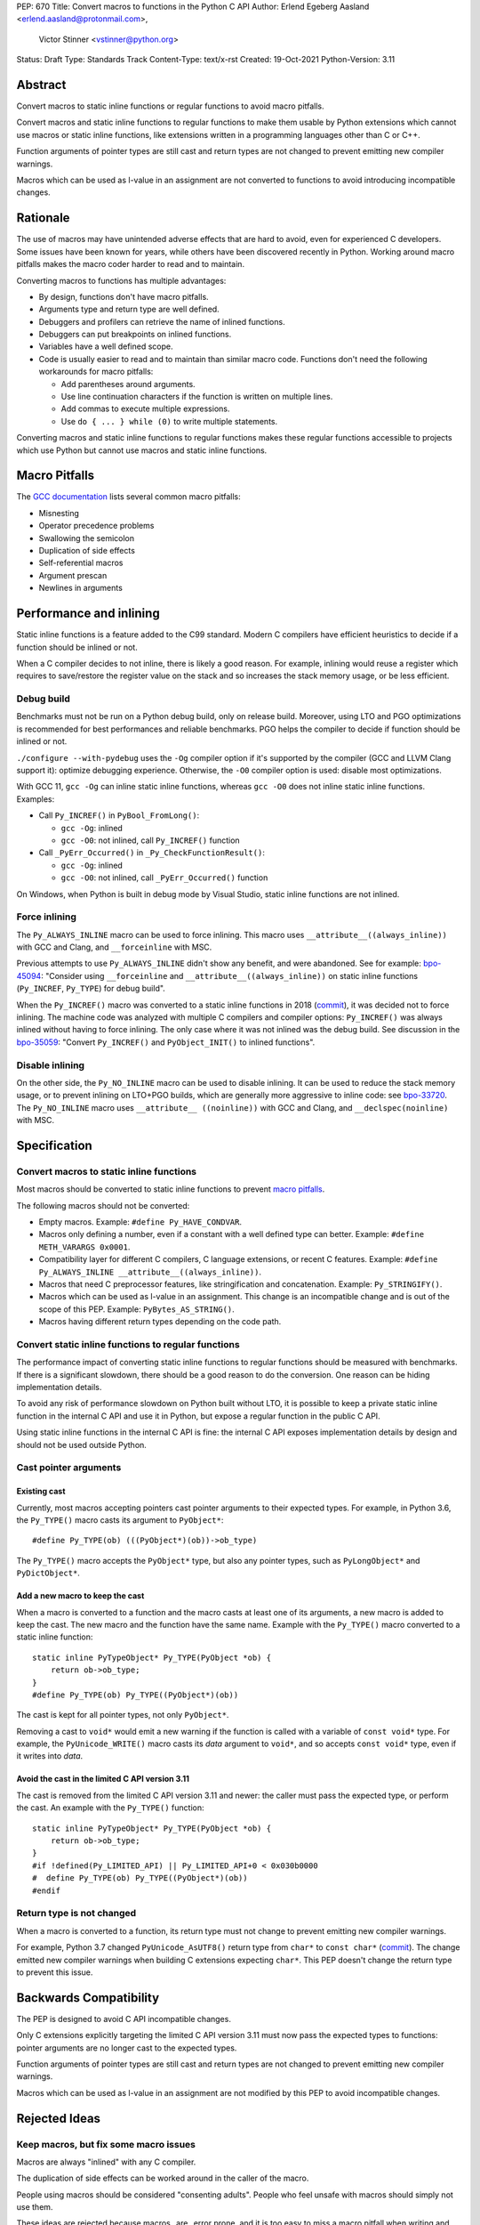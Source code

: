 PEP: 670
Title: Convert macros to functions in the Python C API
Author: Erlend Egeberg Aasland <erlend.aasland@protonmail.com>,
        Victor Stinner <vstinner@python.org>
Status: Draft
Type: Standards Track
Content-Type: text/x-rst
Created: 19-Oct-2021
Python-Version: 3.11


Abstract
========

Convert macros to static inline functions or regular functions to avoid
macro pitfalls.

Convert macros and static inline functions to regular functions to make
them usable by Python extensions which cannot use macros or static
inline functions, like extensions written in a programming languages
other than C or C++.

Function arguments of pointer types are still cast and return types are
not changed to prevent emitting new compiler warnings.

Macros which can be used as l-value in an assignment are not converted
to functions to avoid introducing incompatible changes.


Rationale
=========

The use of macros may have unintended adverse effects that are hard to
avoid, even for experienced C developers. Some issues have been known
for years, while others have been discovered recently in Python.
Working around macro pitfalls makes the macro coder harder to read and
to maintain.

Converting macros to functions has multiple advantages:

* By design, functions don't have macro pitfalls.
* Arguments type and return type are well defined.
* Debuggers and profilers can retrieve the name of inlined functions.
* Debuggers can put breakpoints on inlined functions.
* Variables have a well defined scope.
* Code is usually easier to read and to maintain than similar macro
  code.  Functions don't need the following workarounds for macro
  pitfalls:

  * Add parentheses around arguments.
  * Use line continuation characters if the function is written on
    multiple lines.
  * Add commas to execute multiple expressions.
  * Use ``do { ... } while (0)`` to write multiple statements.

Converting macros and static inline functions to regular functions makes
these regular functions accessible to projects which use Python but
cannot use macros and static inline functions.


Macro Pitfalls
==============

The `GCC documentation
<https://gcc.gnu.org/onlinedocs/cpp/Macro-Pitfalls.html>`_ lists several
common macro pitfalls:

- Misnesting
- Operator precedence problems
- Swallowing the semicolon
- Duplication of side effects
- Self-referential macros
- Argument prescan
- Newlines in arguments


Performance and inlining
========================

Static inline functions is a feature added to the C99 standard. Modern C
compilers have efficient heuristics to decide if a function should be
inlined or not.

When a C compiler decides to not inline, there is likely a good reason.
For example, inlining would reuse a register which requires to
save/restore the register value on the stack and so increases the stack
memory usage, or be less efficient.


Debug build
-----------

Benchmarks must not be run on a Python debug build, only on release
build. Moreover, using LTO and PGO optimizations is recommended for best
performances and reliable benchmarks. PGO helps the compiler to decide
if function should be inlined or not.

``./configure --with-pydebug`` uses the ``-Og`` compiler option if it's
supported by the compiler (GCC and LLVM Clang support it): optimize
debugging experience. Otherwise, the ``-O0`` compiler option is used:
disable most optimizations.

With GCC 11, ``gcc -Og`` can inline static inline functions, whereas
``gcc -O0`` does not inline static inline functions. Examples:

* Call ``Py_INCREF()`` in ``PyBool_FromLong()``:

  * ``gcc -Og``: inlined
  * ``gcc -O0``: not inlined, call ``Py_INCREF()`` function

* Call ``_PyErr_Occurred()`` in ``_Py_CheckFunctionResult()``:

  * ``gcc -Og``: inlined
  * ``gcc -O0``: not inlined, call ``_PyErr_Occurred()`` function

On Windows, when Python is built in debug mode by Visual Studio, static
inline functions are not inlined.


Force inlining
--------------

The ``Py_ALWAYS_INLINE`` macro can be used to force inlining. This macro
uses ``__attribute__((always_inline))`` with GCC and Clang, and
``__forceinline`` with MSC.

Previous attempts to use ``Py_ALWAYS_INLINE`` didn't show any benefit, and were
abandoned. See for example: `bpo-45094 <https://bugs.python.org/issue45094>`_:
"Consider using ``__forceinline`` and ``__attribute__((always_inline))`` on
static inline functions (``Py_INCREF``, ``Py_TYPE``) for debug build".

When the ``Py_INCREF()`` macro was converted to a static inline
functions in 2018 (`commit
<https://github.com/python/cpython/commit/2aaf0c12041bcaadd7f2cc5a54450eefd7a6ff12>`__),
it was decided not to force inlining. The machine code was analyzed with
multiple C compilers and compiler options: ``Py_INCREF()`` was always
inlined without having to force inlining. The only case where it was not
inlined was the debug build. See discussion in the `bpo-35059
<https://bugs.python.org/issue35059>`_: "Convert ``Py_INCREF()`` and
``PyObject_INIT()`` to inlined functions".


Disable inlining
----------------

On the other side, the ``Py_NO_INLINE`` macro can be used to disable
inlining.  It can be used to reduce the stack memory usage, or to prevent
inlining on LTO+PGO builds, which are generally more aggressive to inline
code: see `bpo-33720 <https://bugs.python.org/issue33720>`_. The
``Py_NO_INLINE`` macro uses ``__attribute__ ((noinline))`` with GCC and
Clang, and ``__declspec(noinline)`` with MSC.


Specification
=============

Convert macros to static inline functions
-----------------------------------------

Most macros should be converted to static inline functions to prevent
`macro pitfalls`_.

The following macros should not be converted:

* Empty macros. Example: ``#define Py_HAVE_CONDVAR``.
* Macros only defining a number, even if a constant with a well defined
  type can better. Example: ``#define METH_VARARGS 0x0001``.
* Compatibility layer for different C compilers, C language extensions,
  or recent C features.
  Example: ``#define Py_ALWAYS_INLINE __attribute__((always_inline))``.
* Macros that need C preprocessor features, like stringification and
  concatenation. Example: ``Py_STRINGIFY()``.
* Macros which can be used as l-value in an assignment. This change is
  an incompatible change and is out of the scope of this PEP.
  Example: ``PyBytes_AS_STRING()``.
* Macros having different return types depending on the code path.


Convert static inline functions to regular functions
----------------------------------------------------

The performance impact of converting static inline functions to regular
functions should be measured with benchmarks. If there is a significant
slowdown, there should be a good reason to do the conversion. One reason
can be hiding implementation details.

To avoid any risk of performance slowdown on Python built without LTO,
it is possible to keep a private static inline function in the internal
C API and use it in Python, but expose a regular function in the public
C API.

Using static inline functions in the internal C API is fine: the
internal C API exposes implementation details by design and should not be
used outside Python.

Cast pointer arguments
----------------------

Existing cast
'''''''''''''

Currently, most macros accepting pointers cast pointer arguments to
their expected types. For example, in Python 3.6, the ``Py_TYPE()``
macro casts its argument to ``PyObject*``::

    #define Py_TYPE(ob) (((PyObject*)(ob))->ob_type)

The ``Py_TYPE()`` macro accepts the ``PyObject*`` type, but also any
pointer types, such as ``PyLongObject*`` and ``PyDictObject*``.

Add a new macro to keep the cast
''''''''''''''''''''''''''''''''

When a macro is converted to a function and the macro casts at least one
of its arguments, a new macro is added to keep the cast. The new macro
and the function have the same name. Example with the ``Py_TYPE()``
macro converted to a static inline function::

    static inline PyTypeObject* Py_TYPE(PyObject *ob) {
        return ob->ob_type;
    }
    #define Py_TYPE(ob) Py_TYPE((PyObject*)(ob))

The cast is kept for all pointer types, not only ``PyObject*``.

Removing a cast to ``void*`` would emit a new warning if the function is
called with a variable of ``const void*`` type. For example, the
``PyUnicode_WRITE()`` macro casts its *data* argument to ``void*``, and
so accepts ``const void*`` type, even if it writes into *data*.

Avoid the cast in the limited C API version 3.11
''''''''''''''''''''''''''''''''''''''''''''''''

The cast is removed from the limited C API version 3.11 and newer: the
caller must pass the expected type, or perform the cast. An example with
the ``Py_TYPE()`` function::

    static inline PyTypeObject* Py_TYPE(PyObject *ob) {
        return ob->ob_type;
    }
    #if !defined(Py_LIMITED_API) || Py_LIMITED_API+0 < 0x030b0000
    #  define Py_TYPE(ob) Py_TYPE((PyObject*)(ob))
    #endif


Return type is not changed
--------------------------

When a macro is converted to a function, its return type must not change
to prevent emitting new compiler warnings.

For example, Python 3.7 changed ``PyUnicode_AsUTF8()`` return type from
``char*`` to ``const char*`` (`commit
<https://github.com/python/cpython/commit/2a404b63d48d73bbaa007d89efb7a01048475acd>`__).
The change emitted new compiler warnings when building C extensions
expecting ``char*``. This PEP doesn't change the return type to prevent
this issue.


Backwards Compatibility
=======================

The PEP is designed to avoid C API incompatible changes.

Only C extensions explicitly targeting the limited C API version 3.11
must now pass the expected types to functions: pointer arguments are no
longer cast to the expected types.

Function arguments of pointer types are still cast and return types are
not changed to prevent emitting new compiler warnings.

Macros which can be used as l-value in an assignment are not modified by
this PEP to avoid incompatible changes.


Rejected Ideas
==============

Keep macros, but fix some macro issues
--------------------------------------

Macros are always "inlined" with any C compiler.

The duplication of side effects can be worked around in the caller of
the macro.

People using macros should be considered "consenting adults". People who
feel unsafe with macros should simply not use them.

These ideas are rejected because macros _are_ error prone, and it is too easy
to miss a macro pitfall when writing and reviewing macro code. Moreover, macros
are harder to read and maintain than functions.


Examples of Macro Pitfalls
==========================

Duplication of side effects
---------------------------

Macros::

    #define PySet_Check(ob) \
        (Py_IS_TYPE(ob, &PySet_Type) \
         || PyType_IsSubtype(Py_TYPE(ob), &PySet_Type))

    #define Py_IS_NAN(X) ((X) != (X))

If the *op* or the *X* argument has a side effect, the side effect is
duplicated: it executed twice by ``PySet_Check()`` and ``Py_IS_NAN()``.

For example, the ``pos++`` argument in the
``PyUnicode_WRITE(kind, data, pos++, ch)`` code has a side effect.
This code is safe because the ``PyUnicode_WRITE()`` macro only uses its
3rd argument once and so does not duplicate ``pos++`` side effect.

Misnesting
----------

Example of the `bpo-43181: Python macros don't shield arguments
<https://bugs.python.org/issue43181>`_. The ``PyObject_TypeCheck()``
macro before it has been fixed::

    #define PyObject_TypeCheck(ob, tp) \
        (Py_IS_TYPE(ob, tp) || PyType_IsSubtype(Py_TYPE(ob), (tp)))

C++ usage example::

    PyObject_TypeCheck(ob, U(f<a,b>(c)))

The preprocessor first expands it::

    (Py_IS_TYPE(ob, f<a,b>(c)) || ...)

C++ ``"<"`` and ``">"`` characters are not treated as brackets by the
preprocessor, so the ``Py_IS_TYPE()`` macro is invoked with 3 arguments:

* ``ob``
* ``f<a``
* ``b>(c)``

The compilation fails with an error on ``Py_IS_TYPE()`` which only takes
2 arguments.

The bug is that the *op* and *tp* arguments of ``PyObject_TypeCheck()``
must be put between parentheses: replace ``Py_IS_TYPE(ob, tp)`` with
``Py_IS_TYPE((ob), (tp))``. In regular C code, these parentheses are
redundant, can be seen as a bug, and so are often forgotten when writing
macros.

To avoid Macro Pitfalls, the ``PyObject_TypeCheck()`` macro has been
converted to a static inline function:
`commit <https://github.com/python/cpython/commit/4bb2a1ebc569eee6f1b46ecef1965a26ae8cb76d>`__.


Examples of hard to read macros
===============================

PyObject_INIT()
---------------

Example showing the usage of commas in a macro which has a return value.

Python 3.7 macro::

    #define PyObject_INIT(op, typeobj) \
        ( Py_TYPE(op) = (typeobj), _Py_NewReference((PyObject *)(op)), (op) )

Python 3.8 function (simplified code)::

    static inline PyObject*
    _PyObject_INIT(PyObject *op, PyTypeObject *typeobj)
    {
        Py_TYPE(op) = typeobj;
        _Py_NewReference(op);
        return op;
    }

    #define PyObject_INIT(op, typeobj) \
        _PyObject_INIT(_PyObject_CAST(op), (typeobj))

* The function doesn't need the line continuation character ``"\"``.
* It has an explicit ``"return op;"`` rather than the surprising
  ``", (op)"`` syntax at the end of the macro.
* It uses short statements on multiple lines, rather than being written
  as a single long line.
* Inside the function, the *op* argument has the well defined type
  ``PyObject*`` and so doesn't need casts like ``(PyObject *)(op)``.
* Arguments don't need to be put inside parentheses: use ``typeobj``,
  rather than ``(typeobj)``.

_Py_NewReference()
------------------

Example showing the usage of an ``#ifdef`` inside a macro.

Python 3.7 macro (simplified code)::

    #ifdef COUNT_ALLOCS
    #  define _Py_INC_TPALLOCS(OP) inc_count(Py_TYPE(OP))
    #  define _Py_COUNT_ALLOCS_COMMA  ,
    #else
    #  define _Py_INC_TPALLOCS(OP)
    #  define _Py_COUNT_ALLOCS_COMMA
    #endif /* COUNT_ALLOCS */

    #define _Py_NewReference(op) (                   \
        _Py_INC_TPALLOCS(op) _Py_COUNT_ALLOCS_COMMA  \
        Py_REFCNT(op) = 1)

Python 3.8 function (simplified code)::

    static inline void _Py_NewReference(PyObject *op)
    {
        _Py_INC_TPALLOCS(op);
        Py_REFCNT(op) = 1;
    }


PyUnicode_READ_CHAR()
---------------------

This macro reuses arguments, and possibly calls ``PyUnicode_KIND`` multiple
times::

    #define PyUnicode_READ_CHAR(unicode, index) \
    (assert(PyUnicode_Check(unicode)),          \
     assert(PyUnicode_IS_READY(unicode)),       \
     (Py_UCS4)                                  \
        (PyUnicode_KIND((unicode)) == PyUnicode_1BYTE_KIND ? \
            ((const Py_UCS1 *)(PyUnicode_DATA((unicode))))[(index)] : \
            (PyUnicode_KIND((unicode)) == PyUnicode_2BYTE_KIND ? \
                ((const Py_UCS2 *)(PyUnicode_DATA((unicode))))[(index)] : \
                ((const Py_UCS4 *)(PyUnicode_DATA((unicode))))[(index)] \
            ) \
        ))

Possible implementation as a static inlined function::

    static inline Py_UCS4
    PyUnicode_READ_CHAR(PyObject *unicode, Py_ssize_t index)
    {
        assert(PyUnicode_Check(unicode));
        assert(PyUnicode_IS_READY(unicode));

        switch (PyUnicode_KIND(unicode)) {
        case PyUnicode_1BYTE_KIND:
            return (Py_UCS4)((const Py_UCS1 *)(PyUnicode_DATA(unicode)))[index];
        case PyUnicode_2BYTE_KIND:
            return (Py_UCS4)((const Py_UCS2 *)(PyUnicode_DATA(unicode)))[index];
        case PyUnicode_4BYTE_KIND:
        default:
            return (Py_UCS4)((const Py_UCS4 *)(PyUnicode_DATA(unicode)))[index];
        }
    }


Macros converted to functions since Python 3.8
==============================================

List of macros already converted to functions between Python 3.8 and
Python 3.11 showing that these conversions didn't not impact the Python
performance and didn't break the backward compatibility, even if some
converted macros are very commonly used by C extensions like
``Py_INCREF()``.

Macros converted to static inline functions
-------------------------------------------

Python 3.8:

* ``Py_DECREF()``
* ``Py_INCREF()``
* ``Py_XDECREF()``
* ``Py_XINCREF()``
* ``PyObject_INIT()``
* ``PyObject_INIT_VAR()``
* ``_PyObject_GC_UNTRACK()``
* ``_Py_Dealloc()``

Macros converted to regular functions
-------------------------------------

Python 3.9:

* ``PyIndex_Check()``
* ``PyObject_CheckBuffer()``
* ``PyObject_GET_WEAKREFS_LISTPTR()``
* ``PyObject_IS_GC()``
* ``PyObject_NEW()``: alias to ``PyObject_New()``
* ``PyObject_NEW_VAR()``: alias to ``PyObjectVar_New()``

To avoid any risk of performance slowdown on Python built without LTO,
private static inline functions have been added to the internal C API:

* ``_PyIndex_Check()``
* ``_PyObject_IS_GC()``
* ``_PyType_HasFeature()``
* ``_PyType_IS_GC()``


Static inline functions converted to regular functions
-------------------------------------------------------

Python 3.11:

* ``PyObject_CallOneArg()``
* ``PyObject_Vectorcall()``
* ``PyVectorcall_Function()``
* ``_PyObject_FastCall()``

To avoid any risk of performance slowdown on Python built without LTO, a
private static inline function has been added to the internal C API:

* ``_PyVectorcall_FunctionInline()``


Incompatible changes
--------------------

While other converted macros didn't break the backward compatibility,
there is an exception.

The 3 macros ``Py_REFCNT()``, ``Py_TYPE()`` and ``Py_SIZE()`` have been
converted to static inline functions in Python 3.10 and 3.11 to disallow
using them as l-value in assignment. It is an incompatible change made
on purpose: see `bpo-39573 <https://bugs.python.org/issue39573>`_ for
the rationale.

This PEP does not convert macros which can be used as l-value to avoid
introducing incompatible changes.


Benchmark comparing macros and static inline functions
======================================================

Benchmark run on Fedora 35 (Linux) with GCC 11 on a laptop with 8
logical CPUs (4 physical CPU cores).

The `PR 29728 <https://github.com/python/cpython/pull/29728>`_ replaces
existing the following static inline functions with macros:

* ``PyObject_TypeCheck()``
* ``PyType_Check()``, ``PyType_CheckExact()``
* ``PyType_HasFeature()``
* ``PyVectorcall_NARGS()``
* ``Py_DECREF()``, ``Py_XDECREF()``
* ``Py_INCREF()``, ``Py_XINCREF()``
* ``Py_IS_TYPE()``
* ``Py_NewRef()``
* ``Py_REFCNT()``, ``Py_TYPE()``, ``Py_SIZE()``


When static inline functions are inlined: Release build
-------------------------------------------------------

Benchmark of the ``./python -m test -j5`` command on Python built in
release mode with ``gcc -O3``, LTO and PGO:

* Macros (PR 29728): 361 sec +- 1 sec
* Static inline functions (reference): 361 sec +- 1 sec

There is **no significant performance difference** between macros and
static inline functions when static inline functions **are inlined**.


When static inline functions are not inlined: Debug build and -O0
-----------------------------------------------------------------

Benchmark of the ``./python -m test -j10`` command on Python built in
debug mode with ``gcc -O0`` (explicitly disable compiler optimizations):

* Macros (PR 29728): 345 sec ± 5 sec
* Static inline functions (reference): 360 sec ± 6 sec

Replacing macros with static inline functions makes Python
**1.04x slower** when the compiler **does not inline** static inline
functions.


Post History
============

python-dev mailing list threads:

* `Version 2 of PEP 670 - Convert macros to functions in the Python C API
  <https://mail.python.org/archives/list/python-dev@python.org/thread/VM6I3UHVMME6QRSUOYLK6N2OZHP454W6/>`_
  (February 2022)
* `Steering Council reply to PEP 670 -- Convert macros to
  functions in the Python C API
  <https://mail.python.org/archives/list/python-dev@python.org/message/IJ3IBVY3JDPROKX55YNDT6XZTVTTPGOP/>`_
  (February 2022)
* `PEP 670: Convert macros to functions in the Python C API
  <https://mail.python.org/archives/list/python-dev@python.org/thread/2GN646CGWGTO6ZHHU7JTA5XWDF4ULM77/>`_
  (October 2021)


References
==========


* `bpo-45490 <https://bugs.python.org/issue45490>`_:
  [C API] PEP 670: Convert macros to functions in the Python C API
  (October 2021).
* `What to do with unsafe macros
  <https://discuss.python.org/t/what-to-do-with-unsafe-macros/7771>`_
  (March 2021).
* `bpo-43502 <https://bugs.python.org/issue43502>`_:
  [C-API] Convert obvious unsafe macros to static inline functions
  (March 2021).


Version History
===============

* Version 2:

  * Stricter policy on not changing argument types and return type.
  * Better explain why pointer arguments require a cast to not emit new
    compiler warnings.
  * Macros which can be used as l-values are no longer modified by the
    PEP.
  * Macros having multiple return types are no longer modified by the
    PEP.
  * Limited C API version 3.11 no longer casts pointer arguments.
  * No longer remove return values of macros "which should not have a
    return value".
  * Add "Macros converted to functions since Python 3.8" section.
  * Add "Benchmark comparing macros and static inline functions"
    section.

* Version 1: First public version


Copyright
=========

This document is placed in the public domain or under the
CC0-1.0-Universal license, whichever is more permissive.

